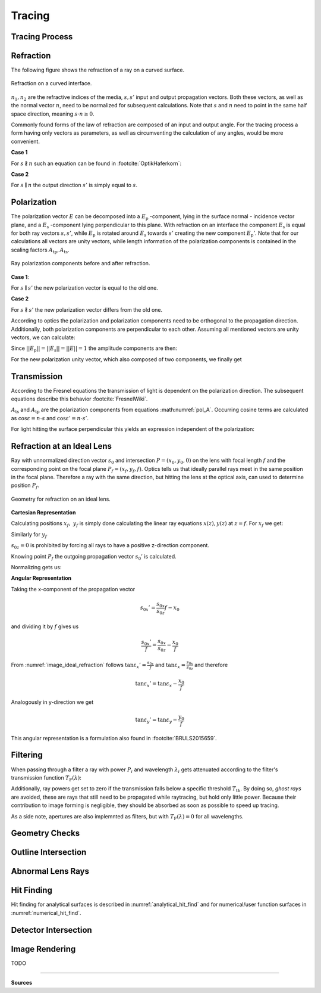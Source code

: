 
*********************************
Tracing
*********************************


Tracing Process
========================


.. TODO some diagram showing tracing steps


Refraction
====================


The following figure shows the refraction of a ray on a curved surface.

.. figure:: images/refraction_interface.svg
   :width: 300
   :align: center
   
   Refraction on a curved interface.

:math:`n_1, n_2` are the refractive indices of the media, :math:`s,s'` input and output propagation vectors. Both these vectors, as well as the normal vector :math:`n`, need to be normalized for subsequent calculations. Note that :math:`s` and :math:`n` need to point in the same half space direction, meaning :math:`s \cdot n \geq 0`.

Commonly found forms of the law of refraction are composed of an input and output angle. For the tracing process a form having only vectors as parameters, as well as circumventing the calculation of any angles, would be more convenient. 

**Case 1**

For :math:`s \nparallel n` such an equation can be found in :footcite:`OptikHaferkorn`:

.. math::
   s^{\prime}=\frac{n_1}{n_2} s-n\left\{\frac{n_1}{n_2}(n s)-\sqrt{1-\left(\frac{n_1}{n_2}\right)^{2}\left[1-(n s)^{2}\right]}\right\}
   :label: refraction


**Case 2**

For :math:`s \parallel n` the output direction :math:`s'` is simply equal to :math:`s`.


.. _tracing_pol:

Polarization
====================


The polarization vector :math:`E` can be decomposed into a :math:`E_\text{p}` -component, lying in the surface normal - incidence vector plane, and a :math:`E_\text{s}` -component lying perpendicular to this plane. With refraction on an interface the component :math:`E_\text{s}` is equal for both ray vectors :math:`s, s'`, while :math:`E_\text{p}` is rotated around :math:`E_\text{s}` towards :math:`s'` creating the new component :math:`E_\text{p}'`.
Note that for our calculations all vectors are unity vectors, while length information of the polarization components is contained in the scaling factors :math:`A_\text{tp}, A_\text{ts}`.

.. figure:: images/refraction_interface_polarization.svg
   :width: 500
   :align: center

   Ray polarization components before and after refraction.


**Case 1**:

For :math:`s \parallel s'` the new polarization vector is equal to the old one.

**Case 2**

For :math:`s \nparallel s'` the new polarization vector differs from the old one.

According to optics the polarization and polarization components need to be orthogonal to the propagation direction. 
Additionally, both polarization components are perpendicular to each other. Assuming all mentioned vectors are unity vectors, we can calculate:

.. math::
    \begin{align}
    E_\text{s} &= \frac{s' \times s}{|| s' \times s ||}\\
    E_\text{p} &= E_\text{ts} \times s\\
    E_\text{p}' &= E_\text{ts} \times s'\\
    \end{align}
    :label: pol_E

Since :math:`||E_\text{p}|| = ||E_\text{s}|| = ||E|| = 1` the amplitude components are then:

.. math::
   \begin{align}
        A_\text{tp} &= E_\text{p} \cdot E\\
        A_\text{ts} &= E_\text{s} \cdot E\\
   \end{align}
   :label: pol_A

For the new polarization unity vector, which also composed of two components, we finally get

.. math::
   E' = A_\text{ps} E_\text{s} + A_\text{tp} E_\text{p}'
   :label: pol_E2

Transmission
====================

According to the Fresnel equations the transmission of light is dependent on the polarization direction.
The subsequent equations describe this behavior :footcite:`FresnelWiki`.

.. math::
   t_{\mathrm{s}}=\frac{2\, n_{1} \cos \varepsilon}{n_{1} \cos \varepsilon+n_{2} \cos \varepsilon'}
   :label: ts_coeff

.. math::
   t_{\mathrm{p}}=\frac{2\, n_{1} \cos \varepsilon}{n_{2} \cos \varepsilon+n_{1} \cos \varepsilon'}
   :label: tp_coeff

.. math::
   T=\frac{n_{2} \cos \varepsilon'}{n_{1} \cos \varepsilon} \left( (A_\text{ts} t_\text{s})^2  + (A_\text{tp} t_\text{p})^2 \right)
   :label: T

:math:`A_\text{ts}` and :math:`A_\text{tp}` are the polarization components from equations :math:numref:`pol_A`. Occurring cosine terms are calculated as :math:`\cos \varepsilon = n \cdot s` and :math:`\cos \varepsilon' = n \cdot s'`.


For light hitting the surface perpendicular this yields an expression independent of the polarization:

.. math::
   T_{\varepsilon=0} = \frac{4 n_1 n_2 }{(n_1 + n_2)^2}
   :label: T_special


Refraction at an Ideal Lens
===========================


Ray with unnormalized direction vector :math:`s_0` and intersection :math:`P = (x_0, y_0, 0)` on the lens with focal length :math:`f` and the corresponding point on the focal plane :math:`P_f = (x_f, y_f, f)`.
Optics tells us that ideally parallel rays meet in the same position in the focal plane. Therefore a ray with the same direction, but hitting the lens at the optical axis, can used to determine position :math:`P_f`.

.. _image_ideal_refraction:

.. figure:: images/ideal_refraction.svg
   :width: 550
   :align: center

   Geometry for refraction on an ideal lens.

**Cartesian Representation**

Calculating positions :math:`x_f,~y_f` is simply done calculating the linear ray equations :math:`x(z), y(z)` at :math:`z=f`.
For :math:`x_f` we get:

.. math::   
   x_f = \frac{s_{0x}}{s_{0z}} f
   :label: refraction_ideal_xf

Similarly for :math:`y_f`

.. math::
   y_f = \frac{s_{0y}}{s_{0z}} f
   :label: refraction_ideal_yf

:math:`s_{0z} = 0` is prohibited by forcing all rays to have a positive z-direction component.

Knowing point :math:`P_f` the outgoing propagation vector :math:`s_0'` is calculated.

.. math::
   s_0' = P_f - P = \begin{pmatrix} \frac{s_{0x}}{s_{0z}}f - x_0 \\ \frac{s_{0y}}{s_{0z}}f - y_0 \\ f \end{pmatrix}
   :label: refraction_ideal_s0


Normalizing gets us:

.. math::
   s' = \frac{s_0'}{||s_0'||}
   :label: refraction_ideal_s0_normalized



**Angular Representation**

Taking the x-component of the propagation vector

.. math::
   s_{0x}' = \frac{s_{0x}}{s_{0z}}f - x_0

and dividing it by :math:`f` gives us

.. math::
   \frac{s_{0x}'}{f} = \frac{s_{0x}}{s_{0z}} - \frac{x_0}{f}

From :numref:`image_ideal_refraction` follows :math:`\tan \varepsilon_x' = \frac{s_{0x}}{f}` and :math:`\tan \varepsilon_x = \frac{s_{0x}}{s_{0z}}` and therefore

.. math::
   \tan \varepsilon_x' = \tan \varepsilon_x - \frac{x_0}{f}

Analogously in y-direction we get

.. math::
   \tan \varepsilon_y' = \tan \varepsilon_y - \frac{y_0}{f}

This angular representation is a formulation also found in :footcite:`BRULS2015659`.


Filtering
==================

When passing through a filter a ray with power :math:`P_i` and wavelength :math:`\lambda_i` gets attenuated according to the filter's transmission function :math:`T_\text{F}(\lambda)`:

.. math::
   P_{i+1} = 
   \begin{cases}
        P_{i}~ T_\text{F}(\lambda_i) & \text{for}~~ T_\text{F}(\lambda_i) > T_\text{th}\\
        0  & \text{else}\\
   \end{cases}
   :label: eq_filtering


Additionally, ray powers get set to zero if the transmission falls below a specific threshold :math:`T_\text{th}`. By doing so, *ghost rays* are avoided, these are rays that still need to be propagated while raytracing, but hold only little power. Because their contribution to image forming is negligible, they should be absorbed as soon as possible to speed up tracing.

As a side note, apertures are also implemnted as filters, but with :math:`T_\text{F}(\lambda) = 0` for all wavelengths.

Geometry Checks
==========================

Outline Intersection
========================

Abnormal Lens Rays
==========================

Hit Finding
=============================

Hit finding for analytical surfaces is described in :numref:`analytical_hit_find` and for numerical/user function surfaces in :numref:`numerical_hit_find`.

Detector Intersection
=========================


Image Rendering
====================

TODO


------------

**Sources**

.. footbibliography::

